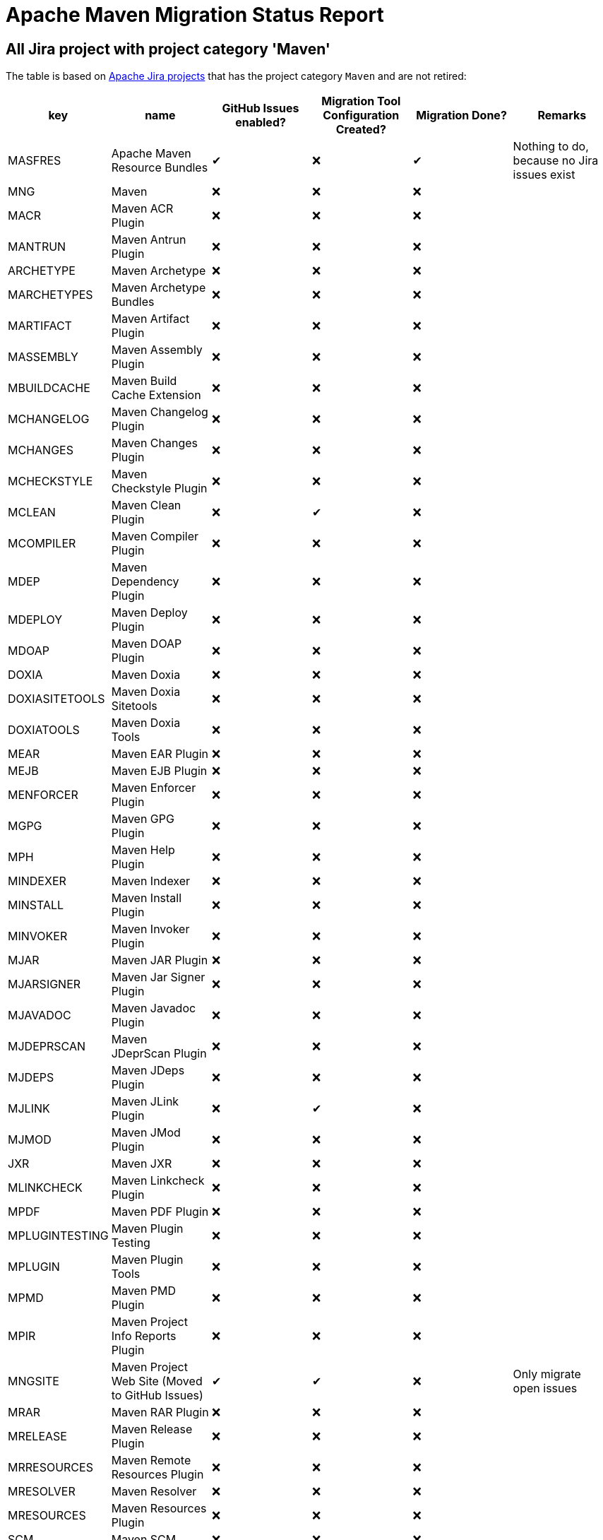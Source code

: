 # Apache Maven Migration Status Report
:icons:

## All Jira project with project category 'Maven'

The table is based on https://issues.apache.org/jira/secure/BrowseProjects.jspa?selectedCategory=10510&selectedProjectType=software&sortColumn=name&sortOrder=ascending[Apache Jira projects] that has the project category `Maven` and are not retired:


[cols="6*", options="header"]
|=================================================================================================================================================================================================================================
| key            | name                                            | GitHub Issues enabled? | Migration Tool Configuration Created? | Migration Done? | Remarks
| MASFRES        | Apache Maven Resource Bundles                   |  ✔                      | ❌                                     |  ✔               | Nothing to do, because no Jira issues exist
| MNG            | Maven                                           | ❌                      | ❌                                     | ❌               |
| MACR           | Maven ACR Plugin                                | ❌                      | ❌                                     | ❌               |
| MANTRUN        | Maven Antrun Plugin                             | ❌                      | ❌                                     | ❌               |
| ARCHETYPE      | Maven Archetype                                 | ❌                      | ❌                                     | ❌               |
| MARCHETYPES    | Maven Archetype Bundles                         | ❌                      | ❌                                     | ❌               |
| MARTIFACT      | Maven Artifact Plugin                           | ❌                      | ❌                                     | ❌               |
| MASSEMBLY      | Maven Assembly Plugin                           | ❌                      | ❌                                     | ❌               |
| MBUILDCACHE    | Maven Build Cache Extension                     | ❌                      | ❌                                     | ❌               |
| MCHANGELOG     | Maven Changelog Plugin                          | ❌                      | ❌                                     | ❌               |
| MCHANGES       | Maven Changes Plugin                            | ❌                      | ❌                                     | ❌               |
| MCHECKSTYLE    | Maven Checkstyle Plugin                         | ❌                      | ❌                                     | ❌               |
| MCLEAN         | Maven Clean Plugin                              | ❌                      | ✔                                     | ❌               |
| MCOMPILER      | Maven Compiler Plugin                           | ❌                      | ❌                                     | ❌               |
| MDEP           | Maven Dependency Plugin                         | ❌                      | ❌                                     | ❌               |
| MDEPLOY        | Maven Deploy Plugin                             | ❌                      | ❌                                     | ❌               |
| MDOAP          | Maven DOAP Plugin                               | ❌                      | ❌                                     | ❌               |
| DOXIA          | Maven Doxia                                     | ❌                      | ❌                                     | ❌               |
| DOXIASITETOOLS | Maven Doxia Sitetools                           | ❌                      | ❌                                     | ❌               |
| DOXIATOOLS     | Maven Doxia Tools                               | ❌                      | ❌                                     | ❌               |
| MEAR           | Maven EAR Plugin                                | ❌                      | ❌                                     | ❌               |
| MEJB           | Maven EJB Plugin                                | ❌                      | ❌                                     | ❌               |
| MENFORCER      | Maven Enforcer Plugin                           | ❌                      | ❌                                     | ❌               |
| MGPG           | Maven GPG Plugin                                | ❌                      | ❌                                     | ❌               |
| MPH            | Maven Help Plugin                               | ❌                      | ❌                                     | ❌               |
| MINDEXER       | Maven Indexer                                   | ❌                      | ❌                                     | ❌               |
| MINSTALL       | Maven Install Plugin                            | ❌                      | ❌                                     | ❌               |
| MINVOKER       | Maven Invoker Plugin                            | ❌                      | ❌                                     | ❌               |
| MJAR           | Maven JAR Plugin                                | ❌                      | ❌                                     | ❌               |
| MJARSIGNER     | Maven Jar Signer Plugin                         | ❌                      | ❌                                     | ❌               |
| MJAVADOC       | Maven Javadoc Plugin                            | ❌                      | ❌                                     | ❌               |
| MJDEPRSCAN     | Maven JDeprScan Plugin                          | ❌                      | ❌                                     | ❌               |
| MJDEPS         | Maven JDeps Plugin                              | ❌                      | ❌                                     | ❌               |
| MJLINK         | Maven JLink Plugin                              | ❌                      | ✔                                     | ❌               |
| MJMOD          | Maven JMod Plugin                               | ❌                      | ❌                                     | ❌               |
| JXR            | Maven JXR                                       | ❌                      | ❌                                     | ❌               |
| MLINKCHECK     | Maven Linkcheck Plugin                          | ❌                      | ❌                                     | ❌               |
| MPDF           | Maven PDF Plugin                                | ❌                      | ❌                                     | ❌               |
| MPLUGINTESTING | Maven Plugin Testing                            | ❌                      | ❌                                     | ❌               |
| MPLUGIN        | Maven Plugin Tools                              | ❌                      | ❌                                     | ❌               |
| MPMD           | Maven PMD Plugin                                | ❌                      | ❌                                     | ❌               |
| MPIR           | Maven Project Info Reports Plugin               | ❌                      | ❌                                     | ❌               |
| MNGSITE        | Maven Project Web Site (Moved to GitHub Issues) | ✔                      | ✔                                     | ❌               | Only migrate open issues
| MRAR           | Maven RAR Plugin                                | ❌                      | ❌                                     | ❌               |
| MRELEASE       | Maven Release Plugin                            | ❌                      | ❌                                     | ❌               |
| MRRESOURCES    | Maven Remote Resources Plugin                   | ❌                      | ❌                                     | ❌               |
| MRESOLVER      | Maven Resolver                                  | ❌                      | ❌                                     | ❌               |
| MRESOURCES     | Maven Resources Plugin                          | ❌                      | ❌                                     | ❌               |
| SCM            | Maven SCM                                       | ❌                      | ❌                                     | ❌               |
| MSCMPUB        | Maven SCM Publish Plugin                        | ❌                      | ❌                                     | ❌               |
| MSCRIPTING     | Maven Scripting                                 | ❌                      | ❌                                     | ❌               |
| MSHADE         | Maven Shade Plugin                              | ❌                      | ❌                                     | ❌               |
| MSHARED        | Maven Shared Components                         | ❌                      | ❌                                     | ❌               | This project has to be splitted in many repositories. See also below table
| MSITE          | Maven Site Plugin                               | ✔                      | ❌                                     | ❌               |
| MSKINS         | Maven Skins                                     | ❌                      | ❌                                     | ❌               | This project has to be splitted in many repositories. See also below table
| MSOURCES       | Maven Source Plugin                             | ❌                      | ❌                                     | ❌               |
| MSTAGE         | Maven Stage Plugin                              | ❌                      | ❌                                     | ❌               |
| SUREFIRE       | Maven Surefire                                  | ❌                      | ❌                                     | ❌               |
| MTOOLCHAINS    | Maven Toolchains Plugin                         | ❌                      | ❌                                     | ❌               |
| MVERIFIER      | Maven Verifier Plugin                           | ❌                      | ❌                                     | ❌               |
| WAGON          | Maven Wagon                                     | ❌                      | ❌                                     | ❌               |
| MWAR           | Maven WAR Plugin                                | ❌                      | ❌                                     | ❌               |
| MWRAPPER       | Maven Wrapper                                   | ❌                      | ❌                                     | ❌               |
| MMETRIC        | The Maven Metric Extension                      | ❌                      | ❌                                     | ✔               | Nothing to do, because no Jira issues exist
|=================================================================================================================================================================================================================================

## Jira Projects, that have to be splitted

### Shared Component
This list is necessary, because the Shared Component Jira Project should be split in many repositories.

[cols="4*", options="header"]
|===================================================================================
| Shared Component Name         | GitHub Issues Enabled? | Migration Done? | Remarks
| file-management               | ❌                      | ❌               |
| maven-ant                     | ❌                      | ❌               |
| maven-app-configuration       | ❌                      | ❌               |
| maven-archiver                | ❌                      | ❌               |
| maven-artifact-transfer       | ❌                      | ❌               |
| maven-common-artifact-filters | ❌                      | ❌               |
| maven-dependency-analyzer     | ❌                      | ❌               |
| maven-dependency-tree         | ❌                      | ❌               |
| maven-doxia-tools             | ❌                      | ❌               |
| maven-filtering               | ❌                      | ❌               |
| maven-invoker                 | ❌                      | ❌               |
| maven-jarsigner               | ❌                      | ❌               |
| maven-mapping                 | ❌                      | ❌               |
| maven-project-utils           | ❌                      | ❌               |
| maven-reporting-api           | ❌                      | ❌               |
| maven-reporting-exec          | ❌                      | ❌               |
| maven-reporting-impl          | ❌                      | ❌               |
| maven-script                  | ❌                      | ❌               |
| maven-script-interpreter      | ❌                      | ❌               |
| maven-shared-incremental      | ❌                      | ❌               |
| maven-shared-io               | ❌                      | ❌               |
| maven-shared-jar              | ❌                      | ❌               |
| maven-shared-monitor          | ❌                      | ❌               |
| maven-shared-resources        | ❌                      | ❌               |
| maven-shared-utils            | ❌                      | ❌               |
| maven-verifier                | ❌                      | ❌               |
|===================================================================================


### Skin Components
This list is necessary, because the Skin Component Jira Project should be split in many repositories.
The retired components are not listed here.

[cols="4*", options="header"]
|=========================================================================
| Skin Component Name | Github Issues Enabled? | Migration Done? | Remarks
| Default Skin        | ❌                      | ❌               |
| Fluido Skin         | ❌                      | ❌               |
|=========================================================================



